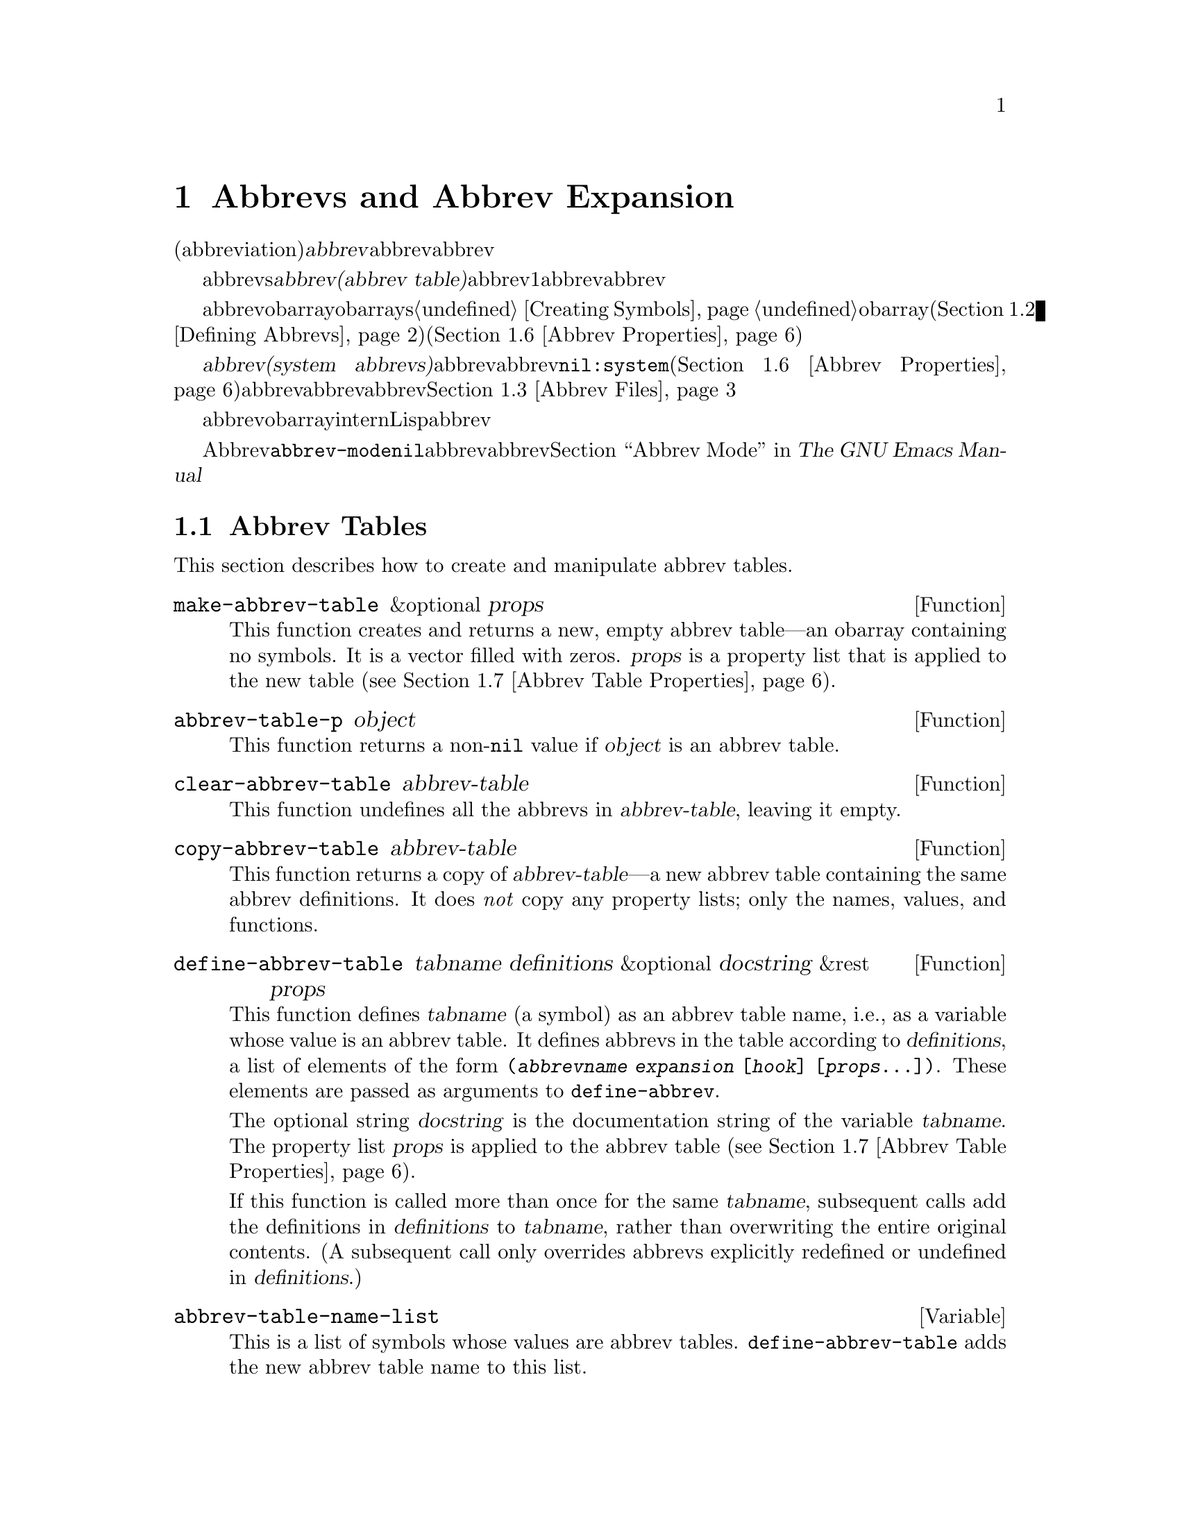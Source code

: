 @c ===========================================================================
@c
@c This file was generated with po4a. Translate the source file.
@c
@c ===========================================================================
@c -*-texinfo-*-
@c This is part of the GNU Emacs Lisp Reference Manual.
@c Copyright (C) 1990-1994, 1999, 2001-2015 Free Software Foundation,
@c Inc.
@c See the file elisp.texi for copying conditions.
@node Abbrevs
@chapter Abbrevs and Abbrev Expansion
@cindex abbrev
@c  @cindex abbrev table  Redundant with "abbrev".

  略語(abbreviation)、または@dfn{abbrev}は、より長い文字列へと展開される文字列です。ユーザーはabbrev文字列を挿入して、それを探して自動的にabbrevの展開形に置換できます。これによりタイプ量を節約できます。

  カレントで効果をもつabbrevsのセットは、@dfn{abbrevテーブル(abbrev
table)}内に記録されます。バッファーはそれぞれローカルにabbrevテーブルをもちますが、通常は同一のメジャーモードにあるすべてのバッファーが1つのabbrevテーブルを共有します。グローバルabbrevテーブルも存在します。通常は両者が使用されます。

  abbrevテーブルはobarrayとして表されます。obarraysについての情報は、@ref{Creating
Symbols}を参照してください。略語はそれぞれ、obarray内のシンボルとして表現されます。そのシンボルの名前が略語で、値が展開形になります。シンボルの関数定義は展開を行うフック関数です(@ref{Defining
Abbrevs}を参照)。また、シンボルノプロパティセルには、使用回数やその略語が展開された回数を含む、さまざまな追加プロパティが含まれます(@ref{Abbrev
Properties}を参照)。

@cindex system abbrev
  @dfn{システムabbrev(system
abbrevs)}と呼ばれる特定のabbrevは、ユーザーではなくメジャーモードにより定義されます。システムabbrevは、非@code{nil}の@code{:system}プロパティにより識別されます(@ref{Abbrev
Properties}を参照)。abbrevがabbrevファイルに保存される際、システムabbrevは省略されます。@ref{Abbrev
Files}を参照してください。

  abbrevに使用されるシンボルは通常のobarrayにinternされないので、Lisp式の読み取り結果として現れることは決してありません。実際に、通常はabbrevを扱うコードを除き、それらが使用されることはありません。したがって、それらを非標準的な方法で使用しても安全なのです。

  マイナーモードであるAbbrevモードが有効な場合、バッファーローカル変数@code{abbrev-mode}は非@code{nil}となり、そのバッファー内で、abbrevは自動的に展開されます。abbrev用のユーザーレベルのコマンドについては、@ref{Abbrevs,,
Abbrev Mode, emacs, The GNU Emacs Manual}を参照してください。

@menu
* Tables: Abbrev Tables.     abbrevテーブルの作成と操作。
* Defining Abbrevs::         略語の指定とそれらの展開。
* Files: Abbrev Files.       ファイルへのabbrevの保存。
* Expansion: Abbrev Expansion.  展開の制御と展開サブルーチン。
* Standard Abbrev Tables::   種々メジャーモードに使用されるabbrevテーブル。
* Abbrev Properties::        abbrevプロパティの読み取りとセットを行う方法。どのプロパティが何の効果をもつか。
* Abbrev Table Properties::  abbrevテーブルプロパティの読み取りとセットを行う方法。どのプロパティが効果をもつか。
@end menu

@node Abbrev Tables
@section Abbrev Tables
@cindex abbrev tables

  This section describes how to create and manipulate abbrev tables.

@defun make-abbrev-table &optional props
This function creates and returns a new, empty abbrev table---an obarray
containing no symbols.  It is a vector filled with zeros.  @var{props} is a
property list that is applied to the new table (@pxref{Abbrev Table
Properties}).
@end defun

@defun abbrev-table-p object
This function returns a non-@code{nil} value if @var{object} is an abbrev
table.
@end defun

@defun clear-abbrev-table abbrev-table
@c Don't see why this needs saying.
@c It always returns @code{nil}.
This function undefines all the abbrevs in @var{abbrev-table}, leaving it
empty.
@end defun

@defun copy-abbrev-table abbrev-table
This function returns a copy of @var{abbrev-table}---a new abbrev table
containing the same abbrev definitions.  It does @emph{not} copy any
property lists; only the names, values, and functions.
@end defun

@defun define-abbrev-table tabname definitions &optional docstring &rest props
This function defines @var{tabname} (a symbol) as an abbrev table name,
i.e., as a variable whose value is an abbrev table.  It defines abbrevs in
the table according to @var{definitions}, a list of elements of the form
@code{(@var{abbrevname} @var{expansion} [@var{hook}] [@var{props}...])}.
These elements are passed as arguments to @code{define-abbrev}.  

The optional string @var{docstring} is the documentation string of the
variable @var{tabname}.  The property list @var{props} is applied to the
abbrev table (@pxref{Abbrev Table Properties}).

If this function is called more than once for the same @var{tabname},
subsequent calls add the definitions in @var{definitions} to @var{tabname},
rather than overwriting the entire original contents.  (A subsequent call
only overrides abbrevs explicitly redefined or undefined in
@var{definitions}.)
@end defun

@defvar abbrev-table-name-list
This is a list of symbols whose values are abbrev tables.
@code{define-abbrev-table} adds the new abbrev table name to this list.
@end defvar

@defun insert-abbrev-table-description name &optional human
This function inserts before point a description of the abbrev table named
@var{name}.  The argument @var{name} is a symbol whose value is an abbrev
table.  

If @var{human} is non-@code{nil}, the description is human-oriented.  System
abbrevs are listed and identified as such.  Otherwise the description is a
Lisp expression---a call to @code{define-abbrev-table} that would define
@var{name} as it is currently defined, but without the system abbrevs.  (The
mode or package using @var{name} is supposed to add these to @var{name}
separately.)
@end defun

@node Defining Abbrevs
@section Defining Abbrevs
@cindex defining abbrevs

  @code{define-abbrev} is the low-level basic function for defining an abbrev
in an abbrev table.

  When a major mode defines a system abbrev, it should call
@code{define-abbrev} and specify @code{t} for the @code{:system} property.
Be aware that any saved non-``system'' abbrevs are restored at startup,
i.e., before some major modes are loaded.  Therefore, major modes should not
assume that their abbrev tables are empty when they are first loaded.

@defun define-abbrev abbrev-table name expansion &optional hook &rest props
This function defines an abbrev named @var{name}, in @var{abbrev-table}, to
expand to @var{expansion} and call @var{hook}, with properties @var{props}
(@pxref{Abbrev Properties}).  The return value is @var{name}.  The
@code{:system} property in @var{props} is treated specially here: if it has
the value @code{force}, then it will overwrite an existing definition even
for a non-``system'' abbrev of the same name.

@var{name} should be a string.  The argument @var{expansion} is normally the
desired expansion (a string), or @code{nil} to undefine the abbrev.  If it
is anything but a string or @code{nil}, then the abbreviation ``expands''
solely by running @var{hook}.

The argument @var{hook} is a function or @code{nil}.  If @var{hook} is
non-@code{nil}, then it is called with no arguments after the abbrev is
replaced with @var{expansion}; point is located at the end of
@var{expansion} when @var{hook} is called.

@cindex @code{no-self-insert} property
If @var{hook} is a non-@code{nil} symbol whose @code{no-self-insert}
property is non-@code{nil}, @var{hook} can explicitly control whether to
insert the self-inserting input character that triggered the expansion.  If
@var{hook} returns non-@code{nil} in this case, that inhibits insertion of
the character.  By contrast, if @var{hook} returns @code{nil},
@code{expand-abbrev} (or @code{abbrev-insert})  also returns @code{nil}, as
if expansion had not really occurred.

Normally, @code{define-abbrev} sets the variable @code{abbrevs-changed} to
@code{t}, if it actually changes the abbrev.  This is so that some commands
will offer to save the abbrevs.  It does not do this for a system abbrev,
since those aren't saved anyway.
@end defun

@defopt only-global-abbrevs
If this variable is non-@code{nil}, it means that the user plans to use
global abbrevs only.  This tells the commands that define mode-specific
abbrevs to define global ones instead.  This variable does not alter the
behavior of the functions in this section; it is examined by their callers.
@end defopt

@node Abbrev Files
@section Saving Abbrevs in Files
@cindex save abbrevs in files

  A file of saved abbrev definitions is actually a file of Lisp code.  The
abbrevs are saved in the form of a Lisp program to define the same abbrev
tables with the same contents.  Therefore, you can load the file with
@code{load} (@pxref{How Programs Do Loading}).  However, the function
@code{quietly-read-abbrev-file} is provided as a more convenient interface.
Emacs automatically calls this function at startup.

  User-level facilities such as @code{save-some-buffers} can save abbrevs in a
file automatically, under the control of variables described here.

@defopt abbrev-file-name
This is the default file name for reading and saving abbrevs.
@end defopt

@defun quietly-read-abbrev-file &optional filename
This function reads abbrev definitions from a file named @var{filename},
previously written with @code{write-abbrev-file}.  If @var{filename} is
omitted or @code{nil}, the file specified in @code{abbrev-file-name} is
used.

@c It returns @code{nil}.
As the name implies, this function does not display any messages.
@end defun

@defopt save-abbrevs
A non-@code{nil} value for @code{save-abbrevs} means that Emacs should offer
to save abbrevs (if any have changed) when files are saved.  If the value is
@code{silently}, Emacs saves the abbrevs without asking the user.
@code{abbrev-file-name} specifies the file to save the abbrevs in.
@end defopt

@defvar abbrevs-changed
This variable is set non-@code{nil} by defining or altering any abbrevs
(except system abbrevs).  This serves as a flag for various Emacs commands
to offer to save your abbrevs.
@end defvar

@deffn Command write-abbrev-file &optional filename
Save all abbrev definitions (except system abbrevs), for all abbrev tables
listed in @code{abbrev-table-name-list}, in the file @var{filename}, in the
form of a Lisp program that when loaded will define the same abbrevs.  If
@var{filename} is @code{nil} or omitted, @code{abbrev-file-name} is used.
This function returns @code{nil}.
@end deffn

@node Abbrev Expansion
@section Looking Up and Expanding Abbreviations
@cindex looking up abbrevs
@cindex expanding abbrevs
@cindex abbrevs, looking up and expanding

  Abbrevs are usually expanded by certain interactive commands, including
@code{self-insert-command}.  This section describes the subroutines used in
writing such commands, as well as the variables they use for communication.

@defun abbrev-symbol abbrev &optional table
This function returns the symbol representing the abbrev named
@var{abbrev}.  It returns @code{nil} if that abbrev is not defined.  The
optional second argument @var{table} is the abbrev table in which to look it
up.  If @var{table} is @code{nil}, this function tries first the current
buffer's local abbrev table, and second the global abbrev table.
@end defun

@defun abbrev-expansion abbrev &optional table
This function returns the string that @var{abbrev} would expand into (as
defined by the abbrev tables used for the current buffer).  It returns
@code{nil} if @var{abbrev} is not a valid abbrev.  The optional argument
@var{table} specifies the abbrev table to use, as in @code{abbrev-symbol}.
@end defun

@deffn Command expand-abbrev
This command expands the abbrev before point, if any.  If point does not
follow an abbrev, this command does nothing.  To do the expansion, it calls
the function that is the value of the @code{abbrev-expand-function}
variable, with no arguments, and returns whatever that function does.

The default expansion function returns the abbrev symbol if it did
expansion, and @code{nil} otherwise.  If the abbrev symbol has a hook
function that is a symbol whose @code{no-self-insert} property is
non-@code{nil}, and if the hook function returns @code{nil} as its value,
then the default expansion function returns @code{nil}, even though
expansion did occur.
@end deffn

@defun abbrev-insert abbrev &optional name start end
This function inserts the abbrev expansion of @code{abbrev}, replacing the
text between @code{start} and @code{end}.  If @code{start} is omitted, it
defaults to point.  @code{name}, if non-@code{nil}, should be the name by
which this abbrev was found (a string); it is used to figure out whether to
adjust the capitalization of the expansion.  The function returns
@code{abbrev} if the abbrev was successfully inserted.
@end defun

@deffn Command abbrev-prefix-mark &optional arg
This command marks the current location of point as the beginning of an
abbrev.  The next call to @code{expand-abbrev} will use the text from here
to point (where it is then) as the abbrev to expand, rather than using the
previous word as usual.

First, this command expands any abbrev before point, unless @var{arg} is
non-@code{nil}.  (Interactively, @var{arg} is the prefix argument.)  Then it
inserts a hyphen before point, to indicate the start of the next abbrev to
be expanded.  The actual expansion removes the hyphen.
@end deffn

@defopt abbrev-all-caps
When this is set non-@code{nil}, an abbrev entered entirely in upper case is
expanded using all upper case.  Otherwise, an abbrev entered entirely in
upper case is expanded by capitalizing each word of the expansion.
@end defopt

@defvar abbrev-start-location
The value of this variable is a buffer position (an integer or a marker)
for @code{expand-abbrev} to use as the start of the next abbrev to be
expanded.  The value can also be @code{nil}, which means to use the word
before point instead.  @code{abbrev-start-location} is set to @code{nil}
each time @code{expand-abbrev} is called.  This variable is also set by
@code{abbrev-prefix-mark}.
@end defvar

@defvar abbrev-start-location-buffer
The value of this variable is the buffer for which
@code{abbrev-start-location} has been set.  Trying to expand an abbrev in
any other buffer clears @code{abbrev-start-location}.  This variable is set
by @code{abbrev-prefix-mark}.
@end defvar

@defvar last-abbrev
This is the @code{abbrev-symbol} of the most recent abbrev expanded.  This
information is left by @code{expand-abbrev} for the sake of the
@code{unexpand-abbrev} command (@pxref{Expanding Abbrevs,, Expanding
Abbrevs, emacs, The GNU Emacs Manual}).
@end defvar

@defvar last-abbrev-location
This is the location of the most recent abbrev expanded.  This contains
information left by @code{expand-abbrev} for the sake of the
@code{unexpand-abbrev} command.
@end defvar

@defvar last-abbrev-text
This is the exact expansion text of the most recent abbrev expanded, after
case conversion (if any).  Its value is @code{nil} if the abbrev has already
been unexpanded.  This contains information left by @code{expand-abbrev} for
the sake of the @code{unexpand-abbrev} command.
@end defvar

@defvar abbrev-expand-function
The value of this variable is a function that @code{expand-abbrev} will call
with no arguments to do the expansion.  The function can do anything it
wants before and after performing the expansion.  It should return the
abbrev symbol if expansion took place.
@end defvar

  The following sample code shows a simple use of
@code{abbrev-expand-function}.  It assumes that @code{foo-mode} is a mode
for editing certain files in which lines that start with @samp{#} are
comments.  You want to use Text mode abbrevs for those lines.  The regular
local abbrev table, @code{foo-mode-abbrev-table} is appropriate for all
other lines.  @xref{Standard Abbrev Tables}, for the definitions of
@code{local-abbrev-table} and @code{text-mode-abbrev-table}.  @xref{Advising
Functions}, for details of @code{add-function}.

@smallexample
(defun foo-mode-abbrev-expand-function (expand)
  (if (not (save-excursion (forward-line 0) (eq (char-after) ?#)))
      ;; Performs normal expansion.
      (funcall expand)
    ;; We're inside a comment: use the text-mode abbrevs.
    (let ((local-abbrev-table text-mode-abbrev-table))
      (funcall expand))))

(add-hook 'foo-mode-hook
          #'(lambda ()
              (add-function :around (local 'abbrev-expand-function)
                            #'foo-mode-abbrev-expand-function)))
@end smallexample

@node Standard Abbrev Tables
@section Standard Abbrev Tables
@cindex standard abbrev tables

  Here we list the variables that hold the abbrev tables for the preloaded
major modes of Emacs.

@defvar global-abbrev-table
This is the abbrev table for mode-independent abbrevs.  The abbrevs defined
in it apply to all buffers.  Each buffer may also have a local abbrev table,
whose abbrev definitions take precedence over those in the global table.
@end defvar

@defvar local-abbrev-table
The value of this buffer-local variable is the (mode-specific)  abbreviation
table of the current buffer.  It can also be a list of such tables.
@end defvar

@defvar abbrev-minor-mode-table-alist
The value of this variable is a list of elements of the form
@code{(@var{mode} . @var{abbrev-table})} where @var{mode} is the name of a
variable: if the variable is bound to a non-@code{nil} value, then the
@var{abbrev-table} is active, otherwise it is ignored.  @var{abbrev-table}
can also be a list of abbrev tables.
@end defvar

@defvar fundamental-mode-abbrev-table
This is the local abbrev table used in Fundamental mode; in other words, it
is the local abbrev table in all buffers in Fundamental mode.
@end defvar

@defvar text-mode-abbrev-table
This is the local abbrev table used in Text mode.
@end defvar

@defvar lisp-mode-abbrev-table
This is the local abbrev table used in Lisp mode.  It is the parent of the
local abbrev table used in Emacs Lisp mode.  @xref{Abbrev Table Properties}.
@end defvar

@node Abbrev Properties
@section Abbrev Properties
@cindex abbrev properties

Abbrevs have properties, some of which influence the way they work.  You can
provide them as arguments to @code{define-abbrev}, and manipulate them with
the following functions:

@defun abbrev-put abbrev prop val
Set the property @var{prop} of @var{abbrev} to value @var{val}.
@end defun

@defun abbrev-get abbrev prop
Return the property @var{prop} of @var{abbrev}, or @code{nil} if the abbrev
has no such property.
@end defun

The following properties have special meanings:

@table @code
@item :count
This property counts the number of times the abbrev has been expanded.  If
not explicitly set, it is initialized to 0 by @code{define-abbrev}.

@item :system
If non-@code{nil}, this property marks the abbrev as a system abbrev.  Such
abbrevs are not saved (@pxref{Abbrev Files}).

@item :enable-function
If non-@code{nil}, this property should be a function of no arguments which
returns @code{nil} if the abbrev should not be used and @code{t} otherwise.

@item :case-fixed
If non-@code{nil}, this property indicates that the case of the abbrev's
name is significant and should only match a text with the same pattern of
capitalization.  It also disables the code that modifies the capitalization
of the expansion.
@end table

@node Abbrev Table Properties
@section Abbrev Table Properties
@cindex abbrev table properties

Like abbrevs, abbrev tables have properties, some of which influence the way
they work.  You can provide them as arguments to @code{define-abbrev-table},
and manipulate them with the functions:

@defun abbrev-table-put table prop val
Set the property @var{prop} of abbrev table @var{table} to value @var{val}.
@end defun

@defun abbrev-table-get table prop
Return the property @var{prop} of abbrev table @var{table}, or @code{nil} if
the abbrev has no such property.
@end defun

The following properties have special meaning:

@table @code
@item :enable-function
This is like the @code{:enable-function} abbrev property except that it
applies to all abbrevs in the table.  It is used before even trying to find
the abbrev before point, so it can dynamically modify the abbrev table.

@item :case-fixed
This is like the @code{:case-fixed} abbrev property except that it applies
to all abbrevs in the table.

@item :regexp
If non-@code{nil}, this property is a regular expression that indicates how
to extract the name of the abbrev before point, before looking it up in the
table.  When the regular expression matches before point, the abbrev name is
expected to be in submatch 1.  If this property is @code{nil}, the default
is to use @code{backward-word} and @code{forward-word} to find the name.
This property allows the use of abbrevs whose name contains characters of
non-word syntax.

@item :parents
This property holds a list of tables from which to inherit other abbrevs.

@item :abbrev-table-modiff
This property holds a counter incremented each time a new abbrev is added to
the table.

@end table
